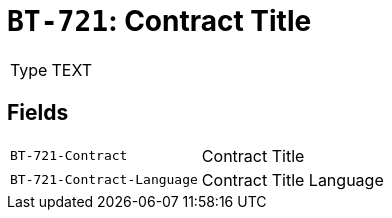 = `BT-721`: Contract Title
:navtitle: Business Terms

[horizontal]
Type:: TEXT

== Fields
[horizontal]
  `BT-721-Contract`:: Contract Title
  `BT-721-Contract-Language`:: Contract Title Language
